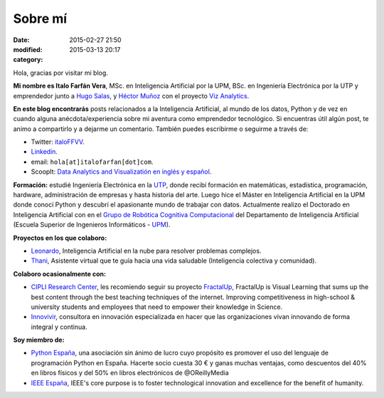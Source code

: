 Sobre mí
########

:date: 2015-02-27 21:50
:modified: 2015-03-13 20:17
:category: 

Hola, gracias por visitar mi blog.

**Mi nombre es Italo Farfán Vera**, MSc. en Inteligencia Artificial por la UPM, BSc. en Ingeniería Electrónica por la UTP y emprendedor junto a `Hugo Salas <http://twitter.com/hugosalas91>`_, y `Héctor Muñoz <https://twitter.com/ekth0r>`_ con el proyecto `Viz Analytics <http://www.viz-analytics.com/>`_. 

**En este blog encontrarás** posts relacionados a la Inteligencia Artificial, al mundo de los datos, Python y de vez en cuando alguna anécdota/experiencia sobre mi aventura como emprendedor tecnológico. Si encuentras útil algún post, te animo a compartirlo y a dejarme un comentario. También puedes escribirme o seguirme a través de:

* Twitter: `italoFFVV <http://twitter.com/italoFFVV>`_.
* `Linkedin <https://www.linkedin.com/in/italoffvv>`_.
* email: ``hola[at]italofarfan[dot]com``.
* ScoopIt: `Data Analytics and Visualizatión en inglés y español <http://www.scoop.it/t/viz-analytics/>`_.

**Formación:** estudié Ingeniería Electrónica en la `UTP <http://www.utp.edu.pe/>`_, donde recibí formación en matemáticas, estadística, programación, hardware, administración de empresas y hasta historia del arte. Luego hice el Máster en Inteligencia Artificial en la UPM donde conocí Python y descubrí el apasionante mundo de trabajar con datos. Actualmente realizo el Doctorado en Inteligencia Artificial con en el `Grupo de Robótica Cognitiva Computacional <http://www.dia.fi.upm.es/~ccr/people.html>`_ del Departamento de Inteligencia Artificial (Escuela Superior de Ingenieros Informáticos - `UPM <http://www.upm.es/>`_).

**Proyectos en los que colaboro:**

* `Leonardo <http://productos.viz-analytics.com/leonardo/>`_, Inteligencia Artificial en la nube para resolver problemas complejos. 
* `Thani <http://productos.viz-analytics.com/thani/>`_, Asistente virtual que te guía hacia una vida saludable (Inteligencia colectiva y comunidad).

.. 	* Leonardo: Inteligencia Artificial en la nube para resolver problemas complejos.
.. 	* CarON: Una app para predicción de averías en vehículos
.. 	* Hommy: Asistente de hogar inteligente. Máximo confort y seguridad en tu hogar.
.. 	* Thani: Asistente virtual que te guía hacia una vida saludable. Inteligencia colectiva y comunidad.

**Colaboro ocasionalmente con:**

* `CIPLI Research Center <http://www.cipli.org/>`_, les recomiendo seguir su proyecto `FractalUp <http://www.fractalup.com/>`_, FractalUp is Visual Learning that sums up the best content through the best teaching techniques of the internet. Improving competitiveness in high-school & university students and employees that need to empower their knowledge in Science.
* `Innovivir <http://www.innovivir.pe/>`_, consultora en innovación especializada en hacer que las organizaciones vivan innovando de forma integral y continua.

**Soy miembro de:**

* `Python España <http://www.es.python.org/faq>`_, una asociación sin ánimo de lucro cuyo propósito es promover el uso del lenguaje de programación Python en España. Hacerte socio cuesta 30 € y ganas muchas ventajas, como descuentos del 40% en libros físicos y del 50% en libros electrónicos de @OReillyMedia 
* `IEEE España <http://www.ieeespain.org/>`_, IEEE's core purpose is to foster technological innovation and excellence for the benefit of humanity.

.. Formación
.. **********

.. * Doctorando en Inteligencia Artificial, en el `Grupo de Robótica Cógnitiva Computacional <http://www.dia.fi.upm.es/~ccr/people.html>`_ del Departamento de Inteligencia Artificial (Escuela Superior de Ingenieros Informáticos - UPM). Investigando en Machine Learning y UAVs (Vehículos Aéreos no Tripulados).
.. * MSc en Inteligencia Artificial por la Universidad Politécnica de Madrid y un * BSc en Ing. Electrónica por la Universidad Tecnológica del Perú.